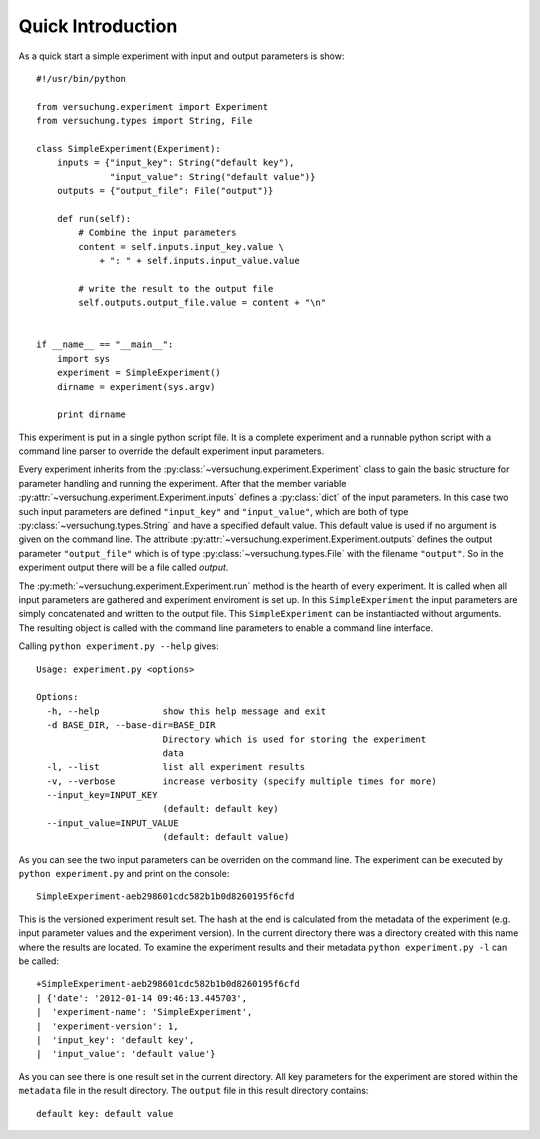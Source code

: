 Quick Introduction
******************

As a quick start a simple experiment with input and output parameters is show::

    #!/usr/bin/python

    from versuchung.experiment import Experiment
    from versuchung.types import String, File
    
    class SimpleExperiment(Experiment):
        inputs = {"input_key": String("default key"),
                  "input_value": String("default value")}
        outputs = {"output_file": File("output")}
    
        def run(self):
            # Combine the input parameters
            content = self.inputs.input_key.value \
                + ": " + self.inputs.input_value.value
    
            # write the result to the output file
            self.outputs.output_file.value = content + "\n"
    
    
    if __name__ == "__main__":
        import sys
        experiment = SimpleExperiment()
        dirname = experiment(sys.argv)
    
        print dirname


This experiment is put in a single python script file. It is a
complete experiment and a runnable python script with a command line
parser to override the default experiment input parameters. 

Every experiment inherits from the
:py:class:`~versuchung.experiment.Experiment` class to gain the basic
structure for parameter handling and running the experiment. After
that the member variable
:py:attr:`~versuchung.experiment.Experiment.inputs` defines a
:py:class:`dict` of the input parameters. In this case two such input
parameters are defined ``"input_key"`` and ``"input_value"``, which
are both of type :py:class:`~versuchung.types.String` and have a
specified default value. This default value is used if no argument is
given on the command line. The attribute
:py:attr:`~versuchung.experiment.Experiment.outputs` defines the
output parameter ``"output_file"`` which is of type
:py:class:`~versuchung.types.File` with the filename ``"output"``. So
in the experiment output there will be a file called *output*.

The :py:meth:`~versuchung.experiment.Experiment.run` method is the
hearth of every experiment. It is called when all input parameters are
gathered and experiment enviroment is set up. In this
``SimpleExperiment`` the input parameters are simply concatenated and
written to the output file. This ``SimpleExperiment`` can be
instantiacted without arguments. The resulting object is called with
the command line parameters to enable a command line interface.

Calling ``python experiment.py --help`` gives::

    Usage: experiment.py <options>
    
    Options:
      -h, --help            show this help message and exit
      -d BASE_DIR, --base-dir=BASE_DIR
                            Directory which is used for storing the experiment
                            data
      -l, --list            list all experiment results
      -v, --verbose         increase verbosity (specify multiple times for more)
      --input_key=INPUT_KEY
                            (default: default key)
      --input_value=INPUT_VALUE
                            (default: default value)
    
As you can see the two input parameters can be overriden on the
command line. The experiment can be executed by ``python
experiment.py`` and print on the console::

    SimpleExperiment-aeb298601cdc582b1b0d8260195f6cfd

This is the versioned experiment result set. The hash at the end is
calculated from the metadata of the experiment (e.g. input parameter
values and the experiment version). In the current directory there was
a directory created with this name where the results are located. To
examine the experiment results and their metadata ``python
experiment.py -l`` can be called::

    +SimpleExperiment-aeb298601cdc582b1b0d8260195f6cfd
    | {'date': '2012-01-14 09:46:13.445703',
    |  'experiment-name': 'SimpleExperiment',
    |  'experiment-version': 1,
    |  'input_key': 'default key',
    |  'input_value': 'default value'}

As you can see there is one result set in the current directory. All
key parameters for the experiment are stored within the ``metadata``
file in the result directory. The ``output`` file in this result
directory contains::

  default key: default value
